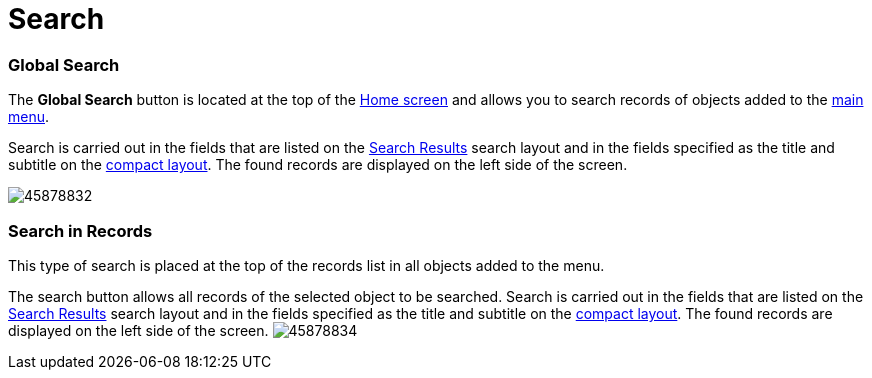 = Search

[[h2__80851391]]
=== Global Search 

The *Global Search* button is located at the top of the
link:android/home-screen[Home screen] and allows you to search records of
objects added to the link:android/app-menu[main menu].

Search is carried out in the fields that are listed on the
https://help.salesforce.com/s/articleView?id=sf.search_edit_layouts.htm&type=5[Search
Results] search layout and in the fields specified as the title and
subtitle on the link:android/knowledge-base/mobile-application/compact-layout[compact layout]. The found
records are displayed on the left side of the screen.

image:45878832.png[]

[[h2__477596190]]
=== Search in Records 

This type of search is placed at the top of the records list in all
objects added to the menu.



The search button allows all records of the selected object to be
searched. Search is carried out in the fields that are listed on the
https://help.salesforce.com/s/articleView?id=sf.search_edit_layouts.htm&type=5[Search
Results] search layout and in the fields specified as the title and
subtitle on the link:android/knowledge-base/mobile-application/compact-layout[compact layout]. The found
records are displayed on the left side of the screen.
image:45878834.png[]
